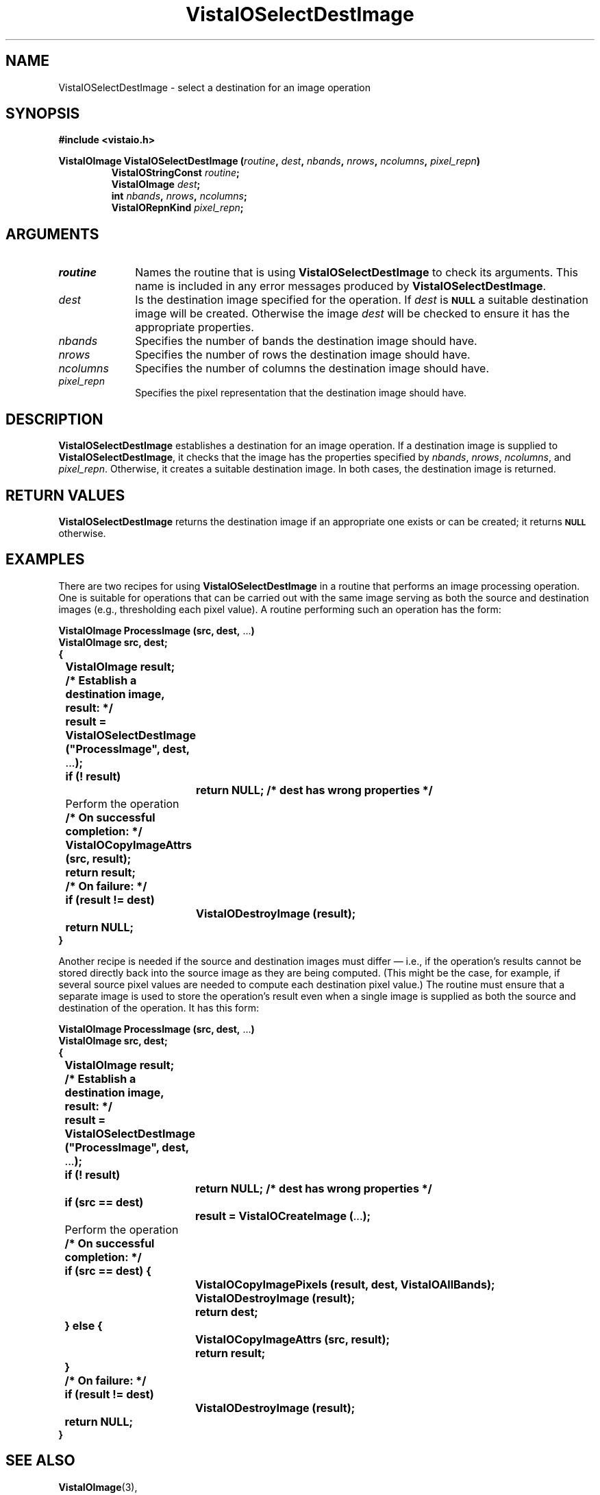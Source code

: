 .ds Vv 1.2.14
.TH VistaIOSelectDestImage 3 "24 April 1993" "VistaIO Version \*(Vv"
.SH NAME
VistaIOSelectDestImage \- select a destination for an image operation
.SH SYNOPSIS
.nf
.B "#include <vistaio.h>"
.PP
.ft B
VistaIOImage VistaIOSelectDestImage (\fIroutine\fP, \fIdest\fP, \fInbands\fP, \
\fInrows\fP, \fIncolumns\fP, \fIpixel_repn\fP)
.RS
VistaIOStringConst \fIroutine\fP;
VistaIOImage \fIdest\fP;
int \fInbands\fP, \fInrows\fP, \fIncolumns\fP;
VistaIORepnKind \fIpixel_repn\fP;
.RE
.fi
.SH ARGUMENTS
.IP \fIroutine\fP 10n
Names the routine that is using \fBVistaIOSelectDestImage\fP to check its arguments. 
This name is included in any error messages produced by \fBVistaIOSelectDestImage\fP.
.IP \fIdest\fP
Is the destination image specified for the operation. 
If \fIdest\fP is 
.SB NULL
a suitable destination image will be created. 
Otherwise the image \fIdest\fP will be checked to
ensure it has the appropriate properties.
.IP \fInbands\fP
Specifies the number of bands the destination image should have.
.IP \fInrows\fP
Specifies the number of rows the destination image should have.
.IP \fIncolumns\fP
Specifies the number of columns the destination image should have.
.IP \fIpixel_repn\fP
Specifies the pixel representation that the destination image should have.
.SH DESCRIPTION
\fBVistaIOSelectDestImage\fP establishes a destination for an image operation. If 
a destination image is supplied to \fBVistaIOSelectDestImage\fP, it checks that 
the image has the properties specified by \fInbands\fP, \fInrows\fP, 
\fIncolumns\fP, and \fIpixel_repn\fP. Otherwise, it creates a suitable 
destination image. In both cases, the destination image is returned. 
.SH "RETURN VALUES"
\fBVistaIOSelectDestImage\fP returns the destination image if an appropriate one
exists or can be created; it returns 
.SB NULL
otherwise.
.SH EXAMPLES
There are two recipes for using \fBVistaIOSelectDestImage\fP in a routine that 
performs an image processing operation. One is suitable for operations that 
can be carried out with the same image serving as both the source and 
destination images (e.g., thresholding each pixel value). A routine 
performing such an operation has the form: 
.PP
.nf
.ft B
VistaIOImage ProcessImage (src, dest, \fR...\fP)
VistaIOImage src, dest;
{
	VistaIOImage result;

	/* Establish a destination image, result: */
	result = VistaIOSelectDestImage ("ProcessImage", dest, \fR...\fP);
	if (! result)
		return NULL;       /* dest has wrong properties */

	\fRPerform the operation\fP

	/* On successful completion: */
	VistaIOCopyImageAttrs (src, result);
	return result;

	/* On failure: */
	if (result != dest)
		VistaIODestroyImage (result);
	return NULL;
}
.ft
.fi
.PP
Another recipe is needed if the source and destination images must differ
\(em i.e., if the operation's results cannot be stored directly back into
the source image as they are being computed. (This might be the case, for
example, if several source pixel values are needed to compute each
destination pixel value.)  The routine must ensure that a separate image is
used to store the operation's result even when a single image is supplied
as both the source and destination of the operation. It has this form:
.PP
.nf
.ft B
VistaIOImage ProcessImage (src, dest, \fR...\fP)
VistaIOImage src, dest;
{
	VistaIOImage result;

	/* Establish a destination image, result: */
	result = VistaIOSelectDestImage ("ProcessImage", dest, \fR...\fP);
	if (! result)
		return NULL;       /* dest has wrong properties */
	if (src == dest)
		result = VistaIOCreateImage (\fR...\fP);

	\fRPerform the operation\fP

	/* On successful completion: */
	if (src == dest) {
		VistaIOCopyImagePixels (result, dest, VistaIOAllBands);
		VistaIODestroyImage (result);
		return dest;
	} else {
		VistaIOCopyImageAttrs (src, result);
		return result;
	}

	/* On failure: */
	if (result != dest)
		VistaIODestroyImage (result);
	return NULL;
}
.ft
.fi
.SH "SEE ALSO"
.BR VistaIOImage (3),

.SH DIAGNOSTICS
.IP "``\fIRoutine\fP: Destination image has \fIactual\fP \fIproperty\fP; \fIreqd\fP expected.''"
\fIProperty\fP is one of ``bands'', ``rows'', ``columns'', or ``pixels''. 
The destination image does not have the correct size or pixel 
representation. \fIRoutine\fP will be the name supplied by the 
\fIroutine\fP argument. 
.SH AUTHOR
Art Pope <pope@cs.ubc.ca>

Adaption to vistaio: Gert Wollny <gw.fossdev@gmail.com>
